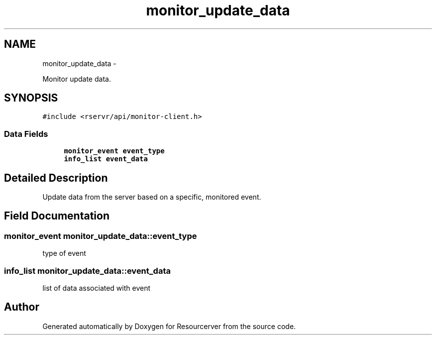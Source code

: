 .TH "monitor_update_data" 3 "Fri Oct 24 2014" "Version gamma.10" "Resourcerver" \" -*- nroff -*-
.ad l
.nh
.SH NAME
monitor_update_data \- 
.PP
Monitor update data\&.  

.SH SYNOPSIS
.br
.PP
.PP
\fC#include <rservr/api/monitor-client\&.h>\fP
.SS "Data Fields"

.in +1c
.ti -1c
.RI "\fBmonitor_event\fP \fBevent_type\fP"
.br
.ti -1c
.RI "\fBinfo_list\fP \fBevent_data\fP"
.br
.in -1c
.SH "Detailed Description"
.PP 
Update data from the server based on a specific, monitored event\&. 
.SH "Field Documentation"
.PP 
.SS "\fBmonitor_event\fP monitor_update_data::event_type"
type of event 
.SS "\fBinfo_list\fP monitor_update_data::event_data"
list of data associated with event 

.SH "Author"
.PP 
Generated automatically by Doxygen for Resourcerver from the source code\&.

